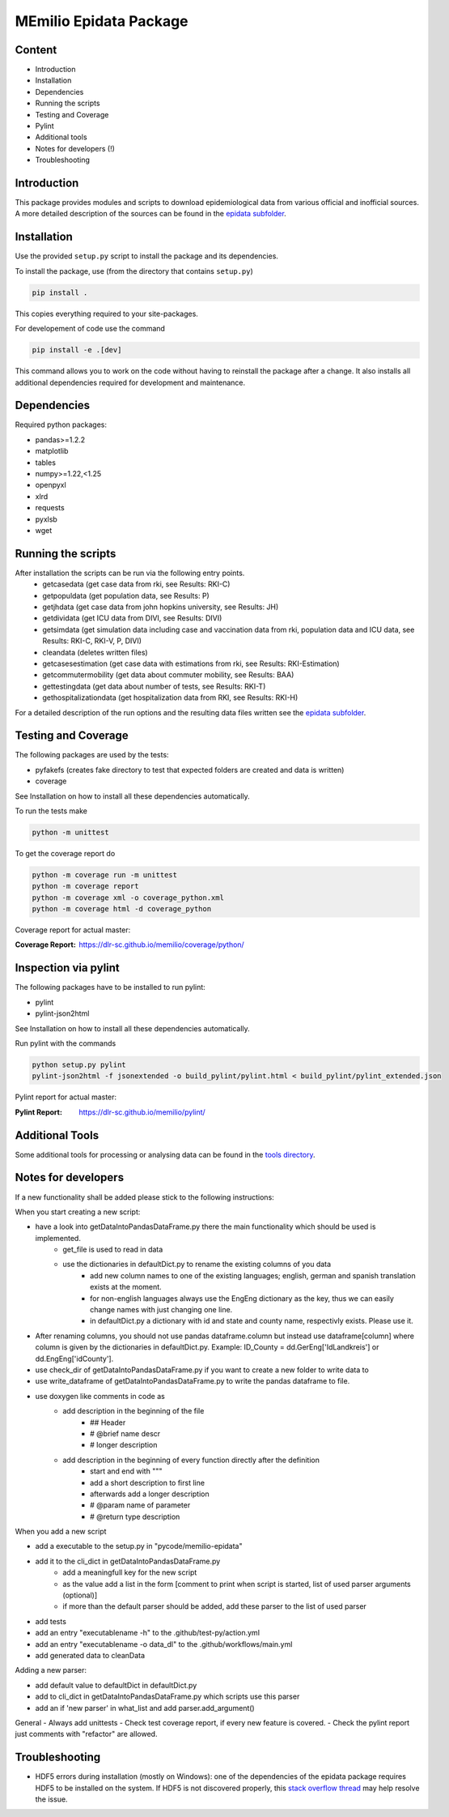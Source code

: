 MEmilio Epidata Package
=======================

Content
-------

- Introduction
- Installation
- Dependencies
- Running the scripts
- Testing and Coverage
- Pylint
- Additional tools
- Notes for developers (!)
- Troubleshooting

Introduction
------------

This package provides modules and scripts to download epidemiological data from various official and inofficial sources.
A more detailed description of the sources can be found in the `epidata subfolder <memilio/epidata/README.rst>`_.

Installation
------------

Use the provided ``setup.py`` script to install the package and its dependencies.

To install the package, use (from the directory that contains ``setup.py``)

.. code:: sh

    pip install .

This copies everything required to your site-packages.

For developement of code use the command 

.. code:: sh

    pip install -e .[dev]

This command allows you to work on the code without having to reinstall the package after a change. It also installs all additional dependencies required for development and maintenance.

Dependencies
------------

Required python packages:

- pandas>=1.2.2
- matplotlib
- tables
- numpy>=1.22,<1.25
- openpyxl
- xlrd
- requests
- pyxlsb
- wget

Running the scripts
-------------------

After installation the scripts can be run via the following entry points.
  - getcasedata (get case data from rki, see Results: RKI-C)
  - getpopuldata (get population data, see Results: P)
  - getjhdata (get case data from john hopkins university, see Results: JH)
  - getdividata (get ICU data from DIVI, see Results: DIVI)
  - getsimdata (get simulation data including case and vaccination data from rki, population data and ICU data, see Results: RKI-C, RKI-V, P, DIVI)
  - cleandata (deletes written files)
  - getcasesestimation (get case data with estimations from rki, see Results: RKI-Estimation)
  - getcommutermobility (get data about commuter mobility, see Results: BAA)
  - gettestingdata (get data about number of tests, see Results: RKI-T)
  - gethospitalizationdata (get hospitalization data from RKI, see Results: RKI-H)

For a detailed description of the run options and the resulting data files written
see the `epidata subfolder <memilio/epidata/README.rst>`_.

Testing and Coverage
--------------------

The following packages are used by the tests:

- pyfakefs (creates fake directory to test that expected folders are created and data is written)
- coverage

See Installation on how to install all these dependencies automatically.

To run the tests make 

.. code:: sh

    python -m unittest

To get the coverage report do

.. code:: sh

    python -m coverage run -m unittest
    python -m coverage report
    python -m coverage xml -o coverage_python.xml
    python -m coverage html -d coverage_python

Coverage report for actual master:

:Coverage Report: https://dlr-sc.github.io/memilio/coverage/python/

Inspection via pylint
---------------------
The following packages have to be installed to run pylint:

* pylint
* pylint-json2html

See Installation on how to install all these dependencies automatically.

Run pylint with the commands

.. code:: sh

    python setup.py pylint
    pylint-json2html -f jsonextended -o build_pylint/pylint.html < build_pylint/pylint_extended.json

Pylint report for actual master:

:Pylint Report: https://dlr-sc.github.io/memilio/pylint/

Additional Tools
----------------

Some additional tools for processing or analysing data can be found in the `tools directory <tools/README.md>`_.

Notes for developers
--------------------

If a new functionality shall be added please stick to the following instructions:

When you start creating a new script:

- have a look into getDataIntoPandasDataFrame.py there the main functionality which should be used is implemented.
   - get_file is used to read in data
   - use the dictionaries in defaultDict.py to rename the existing columns of you data
      - add new column names to one of the existing languages; english, german and spanish translation exists at the moment.
      - for non-english languages always use the EngEng dictionary as the key, thus we can easily change names with just changing one line.
      - in defaultDict.py a dictionary with id and state and county name, respectivly exists. Please use it.
- After renaming columns, you should not use pandas dataframe.column but instead use
  dataframe[column] where column is given by the dictionaries in defaultDict.py.
  Example: ID_County = dd.GerEng['IdLandkreis'] or dd.EngEng['idCounty'].
- use check_dir of getDataIntoPandasDataFrame.py if you want to create a new folder to write data to
- use write_dataframe of getDataIntoPandasDataFrame.py to write the pandas dataframe to file.
- use doxygen like comments in code as
    - add description in the beginning of the file
        - ## Header
        - # @brief name descr
        - # longer description
    - add description in the beginning of every function directly after the definition
        - start and end with """
        - add a short description to first line
        - afterwards add a longer description
        - # @param name of parameter
        - # @return type description

When you add a new script

- add a executable to the setup.py in "pycode/memilio-epidata"
- add it to the cli_dict in getDataIntoPandasDataFrame.py
    - add a meaningfull key for the new script
    - as the value add a list in the form [comment to print when script is started, list of used parser arguments (optional)]
    - if more than the default parser should be added, add these parser to the  list of used parser
- add tests
- add an entry "executablename -h" to the .github/test-py/action.yml
- add an entry "executablename -o data_dl" to the .github/workflows/main.yml
- add generated data to cleanData

Adding a new parser:

- add default value to defaultDict in defaultDict.py
- add to cli_dict in getDataIntoPandasDataFrame.py which scripts use this parser
- add an if 'new parser' in what_list and add parser.add_argument()

General
- Always add unittests
- Check test coverage report, if every new feature is covered.
- Check the pylint report just comments with "refactor" are allowed.

Troubleshooting
---------------

- HDF5 errors during installation (mostly on Windows): one of the dependencies of the epidata package requires HDF5 to be installed on the system. If HDF5 is not discovered properly, this `stack overflow thread <https://stackoverflow.com/a/67765023/1151582>`_ may help resolve the issue.
